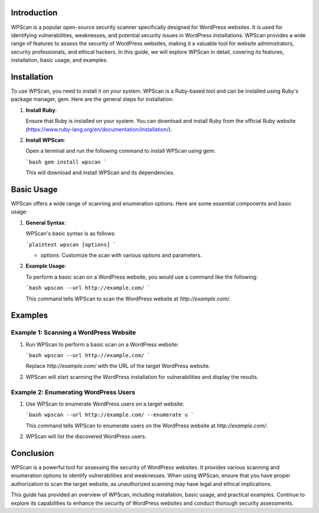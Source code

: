 .. title:: A Comprehensive Guide to WPScan

Introduction
============

WPScan is a popular open-source security scanner specifically designed for WordPress websites. It is used for identifying vulnerabilities, weaknesses, and potential security issues in WordPress installations. WPScan provides a wide range of features to assess the security of WordPress websites, making it a valuable tool for website administrators, security professionals, and ethical hackers. In this guide, we will explore WPScan in detail, covering its features, installation, basic usage, and examples.

Installation
============

To use WPScan, you need to install it on your system. WPScan is a Ruby-based tool and can be installed using Ruby's package manager, gem. Here are the general steps for installation:

1. **Install Ruby**:

   Ensure that Ruby is installed on your system. You can download and install Ruby from the official Ruby website (https://www.ruby-lang.org/en/documentation/installation/).

2. **Install WPScan**:

   Open a terminal and run the following command to install WPScan using gem:

   ```bash
   gem install wpscan
   ```

   This will download and install WPScan and its dependencies.

Basic Usage
===========

WPScan offers a wide range of scanning and enumeration options. Here are some essential components and basic usage:

1. **General Syntax**:

   WPScan's basic syntax is as follows:

   ```plaintext
   wpscan [options]
   ```

   - `options`: Customize the scan with various options and parameters.

2. **Example Usage**:

   To perform a basic scan on a WordPress website, you would use a command like the following:

   ```bash
   wpscan --url http://example.com/
   ```

   This command tells WPScan to scan the WordPress website at `http://example.com/`.

Examples
========

Example 1: Scanning a WordPress Website
----------------------------------------

1. Run WPScan to perform a basic scan on a WordPress website:

   ```bash
   wpscan --url http://example.com/
   ```

   Replace `http://example.com/` with the URL of the target WordPress website.

2. WPScan will start scanning the WordPress installation for vulnerabilities and display the results.

Example 2: Enumerating WordPress Users
----------------------------------------

1. Use WPScan to enumerate WordPress users on a target website:

   ```bash
   wpscan --url http://example.com/ --enumerate u
   ```

   This command tells WPScan to enumerate users on the WordPress website at `http://example.com/`.

2. WPScan will list the discovered WordPress users.

Conclusion
==========

WPScan is a powerful tool for assessing the security of WordPress websites. It provides various scanning and enumeration options to identify vulnerabilities and weaknesses. When using WPScan, ensure that you have proper authorization to scan the target website, as unauthorized scanning may have legal and ethical implications.

This guide has provided an overview of WPScan, including installation, basic usage, and practical examples. Continue to explore its capabilities to enhance the security of WordPress websites and conduct thorough security assessments.
